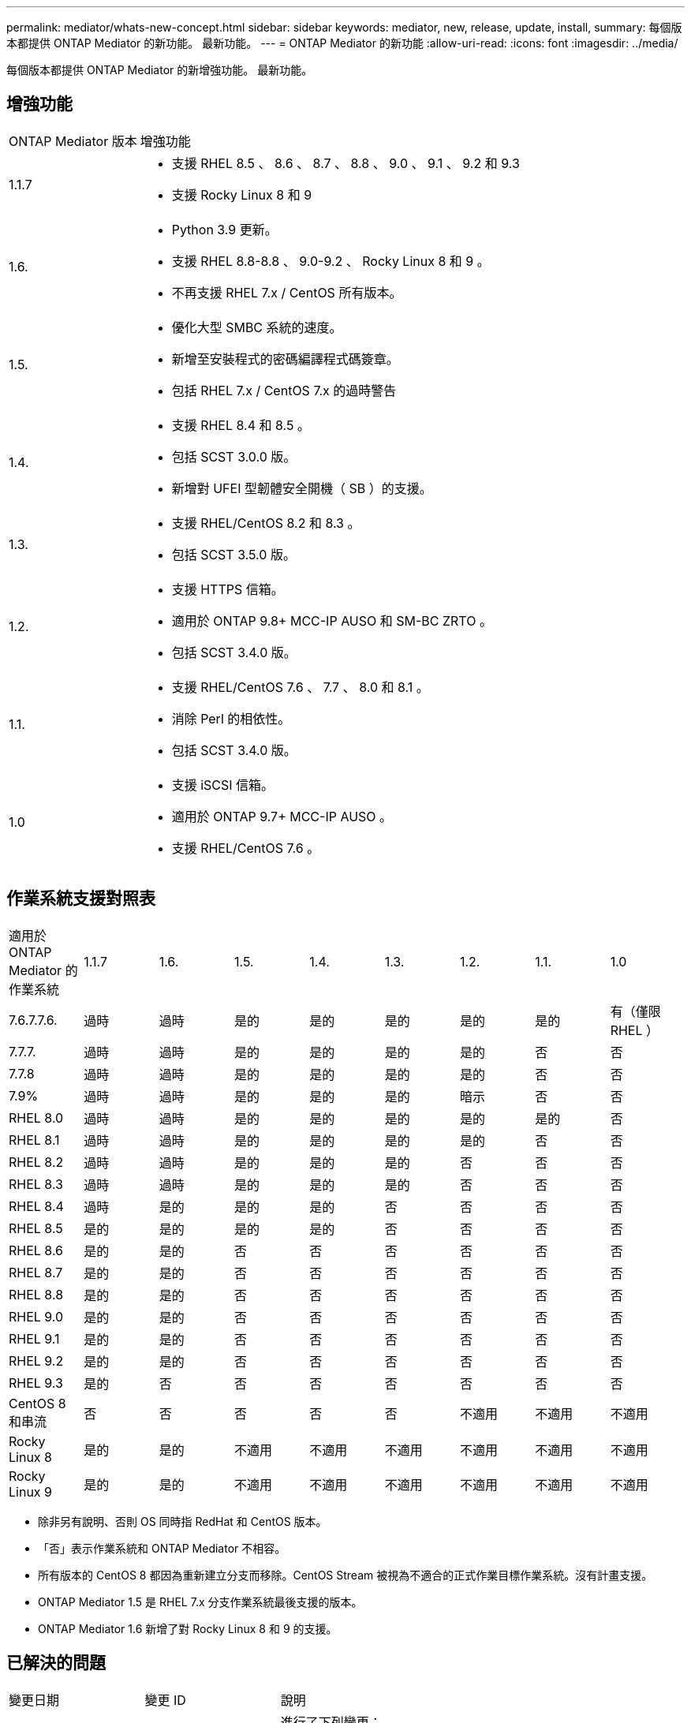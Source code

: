 ---
permalink: mediator/whats-new-concept.html 
sidebar: sidebar 
keywords: mediator, new, release, update, install, 
summary: 每個版本都提供 ONTAP Mediator 的新功能。  最新功能。 
---
= ONTAP Mediator 的新功能
:allow-uri-read: 
:icons: font
:imagesdir: ../media/


[role="lead"]
每個版本都提供 ONTAP Mediator 的新增強功能。  最新功能。



== 增強功能

[cols="25,75"]
|===


| ONTAP Mediator 版本 | 增強功能 


 a| 
1.1.7
 a| 
* 支援 RHEL 8.5 、 8.6 、 8.7 、 8.8 、 9.0 、 9.1 、 9.2 和 9.3
* 支援 Rocky Linux 8 和 9




 a| 
1.6.
 a| 
* Python 3.9 更新。
* 支援 RHEL 8.8-8.8 、 9.0-9.2 、 Rocky Linux 8 和 9 。
* 不再支援 RHEL 7.x / CentOS 所有版本。




 a| 
1.5.
 a| 
* 優化大型 SMBC 系統的速度。
* 新增至安裝程式的密碼編譯程式碼簽章。
* 包括 RHEL 7.x / CentOS 7.x 的過時警告




 a| 
1.4.
 a| 
* 支援 RHEL 8.4 和 8.5 。
* 包括 SCST 3.0.0 版。
* 新增對 UFEI 型韌體安全開機（ SB ）的支援。




 a| 
1.3.
 a| 
* 支援 RHEL/CentOS 8.2 和 8.3 。
* 包括 SCST 3.5.0 版。




 a| 
1.2.
 a| 
* 支援 HTTPS 信箱。
* 適用於 ONTAP 9.8+ MCC-IP AUSO 和 SM-BC ZRTO 。
* 包括 SCST 3.4.0 版。




 a| 
1.1.
 a| 
* 支援 RHEL/CentOS 7.6 、 7.7 、 8.0 和 8.1 。
* 消除 Perl 的相依性。
* 包括 SCST 3.4.0 版。




 a| 
1.0
 a| 
* 支援 iSCSI 信箱。
* 適用於 ONTAP 9.7+ MCC-IP AUSO 。
* 支援 RHEL/CentOS 7.6 。


|===


== 作業系統支援對照表

|===


| 適用於 ONTAP Mediator 的作業系統 | 1.1.7 | 1.6. | 1.5. | 1.4. | 1.3. | 1.2. | 1.1. | 1.0 


 a| 
7.6.7.7.6.
 a| 
過時
 a| 
過時
 a| 
是的
 a| 
是的
 a| 
是的
 a| 
是的
 a| 
是的
 a| 
有（僅限 RHEL ）



 a| 
7.7.7.
 a| 
過時
 a| 
過時
 a| 
是的
 a| 
是的
 a| 
是的
 a| 
是的
 a| 
否
 a| 
否



 a| 
7.7.8
 a| 
過時
 a| 
過時
 a| 
是的
 a| 
是的
 a| 
是的
 a| 
是的
 a| 
否
 a| 
否



 a| 
7.9%
 a| 
過時
 a| 
過時
 a| 
是的
 a| 
是的
 a| 
是的
 a| 
暗示
 a| 
否
 a| 
否



 a| 
RHEL 8.0
 a| 
過時
 a| 
過時
 a| 
是的
 a| 
是的
 a| 
是的
 a| 
是的
 a| 
是的
 a| 
否



 a| 
RHEL 8.1
 a| 
過時
 a| 
過時
 a| 
是的
 a| 
是的
 a| 
是的
 a| 
是的
 a| 
否
 a| 
否



 a| 
RHEL 8.2
 a| 
過時
 a| 
過時
 a| 
是的
 a| 
是的
 a| 
是的
 a| 
否
 a| 
否
 a| 
否



 a| 
RHEL 8.3
 a| 
過時
 a| 
過時
 a| 
是的
 a| 
是的
 a| 
是的
 a| 
否
 a| 
否
 a| 
否



 a| 
RHEL 8.4
 a| 
過時
 a| 
是的
 a| 
是的
 a| 
是的
 a| 
否
 a| 
否
 a| 
否
 a| 
否



 a| 
RHEL 8.5
 a| 
是的
 a| 
是的
 a| 
是的
 a| 
是的
 a| 
否
 a| 
否
 a| 
否
 a| 
否



 a| 
RHEL 8.6
 a| 
是的
 a| 
是的
 a| 
否
 a| 
否
 a| 
否
 a| 
否
 a| 
否
 a| 
否



 a| 
RHEL 8.7
 a| 
是的
 a| 
是的
 a| 
否
 a| 
否
 a| 
否
 a| 
否
 a| 
否
 a| 
否



 a| 
RHEL 8.8
 a| 
是的
 a| 
是的
 a| 
否
 a| 
否
 a| 
否
 a| 
否
 a| 
否
 a| 
否



 a| 
RHEL 9.0
 a| 
是的
 a| 
是的
 a| 
否
 a| 
否
 a| 
否
 a| 
否
 a| 
否
 a| 
否



 a| 
RHEL 9.1
 a| 
是的
 a| 
是的
 a| 
否
 a| 
否
 a| 
否
 a| 
否
 a| 
否
 a| 
否



 a| 
RHEL 9.2
 a| 
是的
 a| 
是的
 a| 
否
 a| 
否
 a| 
否
 a| 
否
 a| 
否
 a| 
否



 a| 
RHEL 9.3
 a| 
是的
 a| 
否
 a| 
否
 a| 
否
 a| 
否
 a| 
否
 a| 
否
 a| 
否



 a| 
CentOS 8 和串流
 a| 
否
 a| 
否
 a| 
否
 a| 
否
 a| 
否
 a| 
不適用
 a| 
不適用
 a| 
不適用



 a| 
Rocky Linux 8
 a| 
是的
 a| 
是的
 a| 
不適用
 a| 
不適用
 a| 
不適用
 a| 
不適用
 a| 
不適用
 a| 
不適用



 a| 
Rocky Linux 9
 a| 
是的
 a| 
是的
 a| 
不適用
 a| 
不適用
 a| 
不適用
 a| 
不適用
 a| 
不適用
 a| 
不適用

|===
* 除非另有說明、否則 OS 同時指 RedHat 和 CentOS 版本。
* 「否」表示作業系統和 ONTAP Mediator 不相容。
* 所有版本的 CentOS 8 都因為重新建立分支而移除。CentOS Stream 被視為不適合的正式作業目標作業系統。沒有計畫支援。
* ONTAP Mediator 1.5 是 RHEL 7.x 分支作業系統最後支援的版本。
* ONTAP Mediator 1.6 新增了對 Rocky Linux 8 和 9 的支援。




== 已解決的問題

[cols="20,20,60"]
|===


| 變更日期 | 變更 ID | 說明 


 a| 
2023 年 1 月 10 日
 a| 
6567145
 a| 
進行了下列變更：

* 新增對 ONTAP Mediator 的其他作業系統支援： RHEL 9.6 、 8.7 、 9.0 及 9.1 。
* 新增 SCST 3.7.0 版、以解除新支援作業系統的問題封鎖。
* 增加了對落基 Linux 的支援： Rocky 8 和 9 。




 a| 
2023 年 1 月 24 日
 a| 
6621319.
 a| 
允許預先安裝的 SCST 程式庫用於 ONTAP Mediator 安裝。



 a| 
2023 年 2 月 27 日
 a| 
6623764
 a| 
實作變更以在中介程式 scst 服務重新啟動時、永遠載入 scst_disk 核心模組。  這些變更可確保服務隨時準備好使用標準邏輯來建立新的 iSCSI 目標。



 a| 
2023 年 2 月 28 日
 a| 
6625194
 a| 
新增選項至 ONTAP Mediator 安裝程式：  `--skip-yum-dependencies`



 a| 
2023 年 3 月 24 日
 a| 
6652840
 a| 
已更新 ONTAP Mediator 安裝程式、以便重新安裝或修復 SCST 安裝。



 a| 
2023 年 3 月 27 日
 a| 
6655179.
 a| 
修正觸發具有複雜密碼的支援服務包集合時發生的剖析問題。



 a| 
2023 年 3 月 28 日
 a| 
6656739
 a| 
已變更 SCST 比較邏輯、以便在 ONTAP Mediator 升級時安裝正確版本。

|===